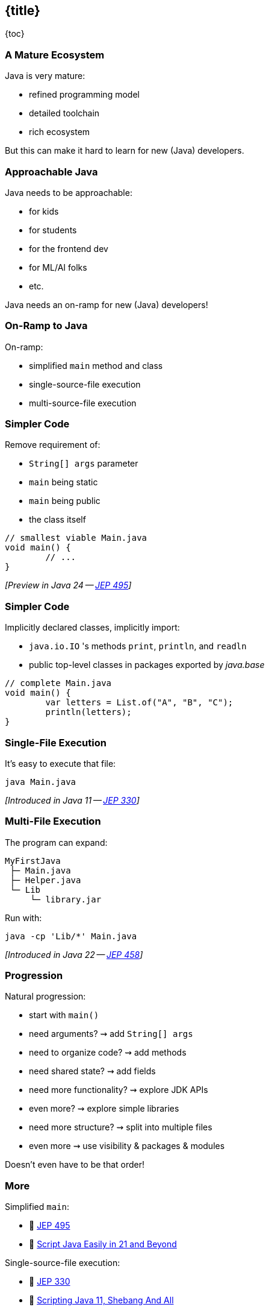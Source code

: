 == {title}

{toc}

// Keeping Java approachable.

=== A Mature Ecosystem

Java is very mature:

* refined programming model
* detailed toolchain
* rich ecosystem

But this can make it hard to learn for new (Java) developers.

=== Approachable Java

Java needs to be approachable:

* for kids
* for students
* for the frontend dev
* for ML/AI folks
* etc.

Java needs an on-ramp for new (Java) developers!

=== On-Ramp to Java

On-ramp:

* simplified `main` method and class
* single-source-file execution
* multi-source-file execution

=== Simpler Code

Remove requirement of:

* `String[] args` parameter
* `main` being static
* `main` being public
* the class itself

```java
// smallest viable Main.java
void main() {
	// ...
}
```

_[Preview in Java 24 -- https://openjdk.org/jeps/495[JEP 495]]_

=== Simpler Code

Implicitly declared classes, implicitly import:

* `java.io.IO` 's methods `print`, `println`, and `readln`
* public top-level classes in packages exported by _java.base_

```java
// complete Main.java
void main() {
	var letters = List.of("A", "B", "C");
	println(letters);
}
```

=== Single-File Execution

It's easy to execute that file:

```
java Main.java
```

_[Introduced in Java 11 -- https://openjdk.org/jeps/330[JEP 330]]_

=== Multi-File Execution

The program can expand:

```
MyFirstJava
 ├─ Main.java
 ├─ Helper.java
 └─ Lib
     └─ library.jar
```

Run with:

```
java -cp 'Lib/*' Main.java
```

_[Introduced in Java 22 -- https://openjdk.org/jeps/458[JEP 458]]_

=== Progression

Natural progression:

[%step]
* start with `main()`
* need arguments? ⇝ add `String[] args`
* need to organize code? ⇝ add methods
* need shared state? ⇝ add fields
* need more functionality? ⇝ explore JDK APIs
* even more? ⇝ explore simple libraries
* need more structure? ⇝ split into multiple files
* even more ⇝ use visibility & packages & modules

[%step]
Doesn't even have to be that order!

=== More

Simplified `main`:

* 📝 https://openjdk.org/jeps/495[JEP 495]
* 🎥 https://www.youtube.com/watch?v=P9JPUbG5npI[Script Java Easily in 21 and Beyond]

Single-source-file execution:

* 📝 https://openjdk.org/jeps/330[JEP 330]
* 📝 https://nipafx.dev/scripting-java-shebang/[Scripting Java 11, Shebang And All]

Multi-source-file execution:

* 📝 https://openjdk.org/jeps/458[JEP 458]
* 🎥 https://www.youtube.com/watch?v=q2MFE3DVkH0[Does Java 22 Kill Build Tools?]
